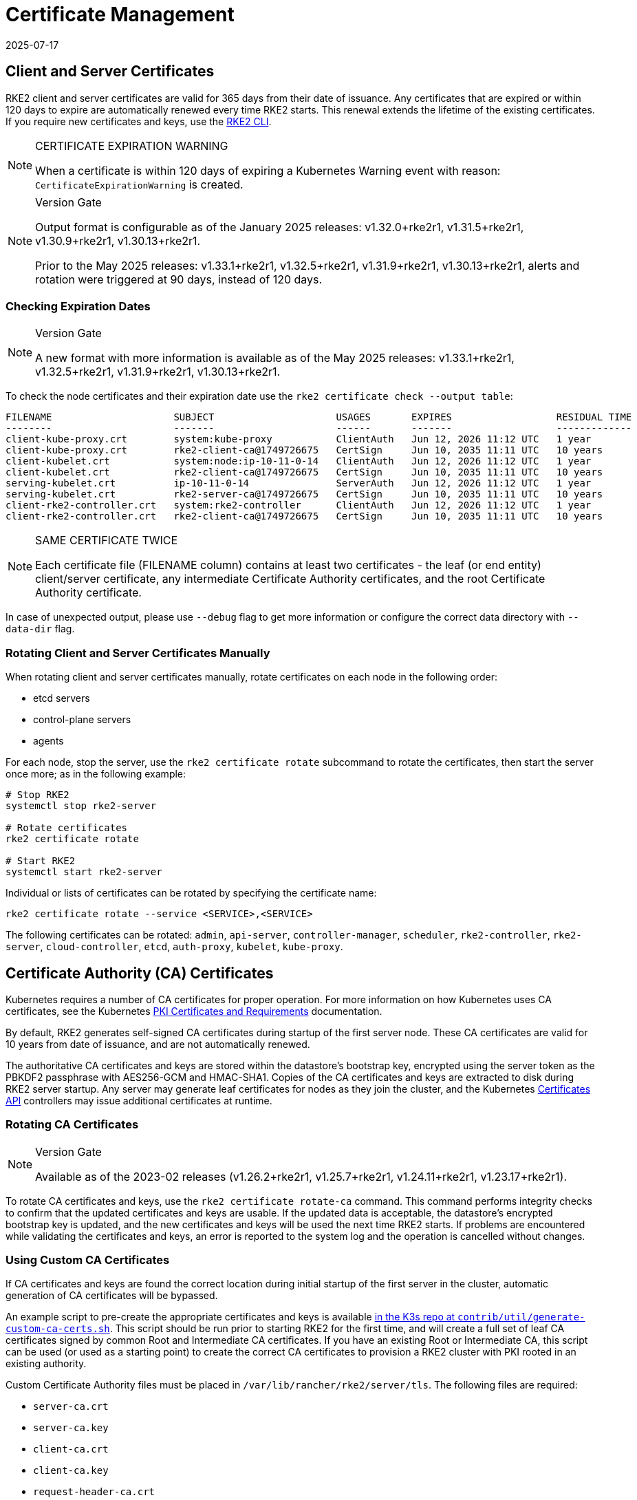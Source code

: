 = Certificate Management
:page-languages: [en, zh]
:revdate: 2025-07-17
:page-revdate: {revdate}

== Client and Server Certificates

RKE2 client and server certificates are valid for 365 days from their date of issuance. Any certificates that are expired or within 120 days to expire are automatically renewed every time RKE2 starts. This renewal extends the lifetime of the existing certificates. If you require new certificates and keys, use the <<Rotating Client and Server Certificates Manually,RKE2 CLI>>.

[NOTE] 
.CERTIFICATE EXPIRATION WARNING
====
When a certificate is within 120 days of expiring a Kubernetes Warning event with reason: `CertificateExpirationWarning` is created.
====

[NOTE]
.Version Gate
====
Output format is configurable as of the January 2025 releases: v1.32.0+rke2r1, v1.31.5+rke2r1, v1.30.9+rke2r1, v1.30.13+rke2r1. 

Prior to the May 2025 releases: v1.33.1+rke2r1, v1.32.5+rke2r1, v1.31.9+rke2r1, v1.30.13+rke2r1, alerts and rotation were triggered at 90 days, instead of 120 days.
====

=== Checking Expiration Dates

[NOTE] 
.Version Gate
====
A new format with more information is available as of the May 2025 releases: v1.33.1+rke2r1, v1.32.5+rke2r1, v1.31.9+rke2r1, v1.30.13+rke2r1.
====

To check the node certificates and their expiration date use the `rke2 certificate check --output table`:

[,bash]
----
FILENAME                     SUBJECT                     USAGES       EXPIRES                  RESIDUAL TIME   STATUS
--------                     -------                     ------       -------                  -------------   ------
client-kube-proxy.crt        system:kube-proxy           ClientAuth   Jun 12, 2026 11:12 UTC   1 year          OK
client-kube-proxy.crt        rke2-client-ca@1749726675   CertSign     Jun 10, 2035 11:11 UTC   10 years        OK
client-kubelet.crt           system:node:ip-10-11-0-14   ClientAuth   Jun 12, 2026 11:12 UTC   1 year          OK
client-kubelet.crt           rke2-client-ca@1749726675   CertSign     Jun 10, 2035 11:11 UTC   10 years        OK
serving-kubelet.crt          ip-10-11-0-14               ServerAuth   Jun 12, 2026 11:12 UTC   1 year          OK
serving-kubelet.crt          rke2-server-ca@1749726675   CertSign     Jun 10, 2035 11:11 UTC   10 years        OK
client-rke2-controller.crt   system:rke2-controller      ClientAuth   Jun 12, 2026 11:12 UTC   1 year          OK
client-rke2-controller.crt   rke2-client-ca@1749726675   CertSign     Jun 10, 2035 11:11 UTC   10 years        OK
----

[NOTE] 
.SAME CERTIFICATE TWICE
====
Each certificate file (FILENAME column) contains at least two certificates - the leaf (or end entity) client/server certificate, any intermediate Certificate Authority certificates, and the root Certificate Authority certificate.
====

In case of unexpected output, please use `--debug` flag to get more information or configure the correct data directory with `--data-dir` flag.

=== Rotating Client and Server Certificates Manually

When rotating client and server certificates manually, rotate certificates on each node in the following order:

* etcd servers
* control-plane servers
* agents

For each node, stop the server, use the `rke2 certificate rotate` subcommand to rotate the certificates, then start the server once more; as in the following example:

[,bash]
----
# Stop RKE2
systemctl stop rke2-server

# Rotate certificates
rke2 certificate rotate

# Start RKE2
systemctl start rke2-server
----

Individual or lists of certificates can be rotated by specifying the certificate name:

[,bash]
----
rke2 certificate rotate --service <SERVICE>,<SERVICE>
----

The following certificates can be rotated: `admin`, `api-server`, `controller-manager`, `scheduler`, `rke2-controller`, `rke2-server`, `cloud-controller`, `etcd`, `auth-proxy`, `kubelet`, `kube-proxy`.

== Certificate Authority (CA) Certificates

Kubernetes requires a number of CA certificates for proper operation. For more information on how Kubernetes uses CA certificates, see the Kubernetes https://kubernetes.io/docs/setup/best-practices/certificates/#all-certificates[PKI Certificates and Requirements] documentation.

By default, RKE2 generates self-signed CA certificates during startup of the first server node. These CA certificates are valid for 10 years from date of issuance, and are not automatically renewed.

The authoritative CA certificates and keys are stored within the datastore's bootstrap key, encrypted using the server token as the PBKDF2 passphrase with AES256-GCM and HMAC-SHA1. Copies of the CA certificates and keys are extracted to disk during RKE2 server startup. Any server may generate leaf certificates for nodes as they join the cluster, and the Kubernetes https://kubernetes.io/docs/reference/access-authn-authz/certificate-signing-requests/[Certificates API] controllers may issue additional certificates at runtime.

=== Rotating CA Certificates

[NOTE]
.Version Gate
====
Available as of the 2023-02 releases (v1.26.2+rke2r1, v1.25.7+rke2r1, v1.24.11+rke2r1, v1.23.17+rke2r1).
====

To rotate CA certificates and keys, use the `rke2 certificate rotate-ca` command.
This command performs integrity checks to confirm that the updated certificates and keys are usable. If the updated data is acceptable, the datastore's encrypted bootstrap key is updated, and the new certificates and keys will be used the next time RKE2 starts. If problems are encountered while validating the certificates and keys, an error is reported to the system log and the operation is cancelled without changes.

=== Using Custom CA Certificates

If CA certificates and keys are found the correct location during initial startup of the first server in the cluster, automatic generation of CA certificates will be bypassed.

An example script to pre-create the appropriate certificates and keys is available https://github.com/k3s-io/k3s/blob/master/contrib/util/generate-custom-ca-certs.sh[in the K3s repo at `contrib/util/generate-custom-ca-certs.sh`]. This script should be run prior to starting RKE2 for the first time, and will create a full set of leaf CA certificates signed by common Root and Intermediate CA certificates. If you have an existing Root or Intermediate CA, this script can be used (or used as a starting point) to create the correct CA certificates to provision a RKE2 cluster with PKI rooted in an existing authority.

Custom Certificate Authority files must be placed in `/var/lib/rancher/rke2/server/tls`. The following files are required:

* `server-ca.crt`
* `server-ca.key`
* `client-ca.crt`
* `client-ca.key`
* `request-header-ca.crt`
* `request-header-ca.key`
* `etcd/peer-ca.crt`
* `etcd/peer-ca.key`
* `etcd/server-ca.crt`
* `etcd/server-ca.key` (This is the private key used to sign service-account tokens. It does not have a corresponding certificate.)
* `service.key`

==== Custom CA Topology

Custom CA Certificates should observe the following topology:

[mermaid]
....
graph TD
  root("Root CA")
  intermediate("Intermediate CA")
  server-ca("Server CA")
  client-ca("Client CA")
  request-header-ca("API Aggregation CA")
  etcd-peer-ca("etcd Peer CA")
  etcd-server-ca("etcd Server CA")

  root-hash>"Join token CA hash"]

  kube-server-certs[["Kubernetes servers<br/>(control-plane and kubelet listeners)"]]
  kube-client-certs[["Kubernetes clients<br/>(apiserver and kubelet clients)"]]
  request-header-certs[["Kubernetes API aggregation<br/>(apiserver proxy client)"]]
  etcd-peer-certs[["etcd peer client/server<br/>(etcd replication)"]]
  etcd-server-certs[["etcd client/server certificates<br/>(Kubernetes <-> etcd)"]]

  root -.-|SHA256| root-hash
  root ---> intermediate
  intermediate --> server-ca ==> kube-server-certs
  intermediate --> client-ca ==> kube-client-certs
  intermediate --> request-header-ca ==> request-header-certs
  intermediate --> etcd-peer-ca ==> etcd-peer-certs
  intermediate --> etcd-server-ca ==> etcd-server-certs
....

==== Using the Example Script

[IMPORTANT]
.Important
====
If you want to sign the cluster CA certificates with an existing root CA using the example script, you must place the root and intermediate files in the target directory prior to running the script. If the files do not exist, the script will create new root and intermediate CA certificates.
====

If you want to use only an existing root CA certificate, provide the following files:

* `root-ca.pem`
* `root-ca.key`

If you want to use existing root and intermediate CA certificates, provide the following files:

* `root-ca.pem`
* `intermediate-ca.pem`
* `intermediate-ca.key`

To use the example script to generate custom certs and keys before starting RKE2, run the following commands:

[,bash]
----
# Create the target directory for cert generation.
mkdir -p /var/lib/rancher/rke2/server/tls

# Copy your root CA cert and intermediate CA cert+key into the correct location for the script.
# For the purposes of this example, we assume you have existing root and intermediate CA files in /etc/ssl.
# If you do not have an existing root and/or intermediate CA, the script will generate them for you.
cp /etc/ssl/certs/root-ca.pem /etc/ssl/certs/intermediate-ca.pem /etc/ssl/private/intermediate-ca.key /var/lib/rancher/rke2/server/tls

# Generate custom CA certs and keys.
curl -sL https://github.com/k3s-io/k3s/raw/master/contrib/util/generate-custom-ca-certs.sh | PRODUCT=rke2 bash -
----

If the command completes successfully, you may install and/or start RKE2 for the first time. If the script generated root and/or intermediate CA files, you should back up these files so that they can be reused if it is necessary to rotate the CA certificates at a later date.

=== Rotating Custom CA Certificates

To rotate custom CA certificates, use the `rke2 certificate rotate-ca` subcommand. Updated files must be staged into a temporary directory, loaded into the datastore, and rke2 must be restarted on all nodes to use the updated certificates.

[WARNING]
====
You must not overwrite the currently in-use data in `/var/lib/rancher/rke2/server/tls`. Stage the updated certificates and keys into a separate directory.
====

A cluster that has been started with custom CA certificates can renew or rotate the CA certificates and keys non-disruptively, as long as the same root CA is used.

If a new root CA is required, the rotation will be disruptive. The `rke2 certificate rotate-ca --force` option must be used, all nodes (servers and agents) will need to be reconfigured to use the new token value, and pods will need to be restarted to trust the new root CA.

==== Using the Example Script

The example `generate-custom-ca-certs.sh` script linked above can also be used to generate updated certs in a new temporary directory, by copying files into the correct location and setting the `DATA_DIR` environment variable. To use the example script to generate updated certs and keys, run the following commands:

[,bash]
----
# Create a temporary directory for cert generation.
mkdir -p /opt/rke2/server/tls

# Copy your root CA cert and intermediate CA cert+key into the correct location for the script.
# Non-disruptive rotation requires the same root CA that was used to generate the original certificates.
# If the original files are still in the data directory, you can just run:
cp /var/lib/rancher/rke2/server/tls/root-ca.* /var/lib/rancher/rke2/server/tls/intermediate-ca.* /opt/rke2/server/tls

# Copy the current service-account signing key, so that existing service-account tokens are not invalidated.
cp /var/lib/rancher/rke2/server/tls/service.key /opt/rke2/server/tls

# Generate updated custom CA certs and keys.
curl -sL https://github.com/k3s-io/k3s/raw/master/contrib/util/generate-custom-ca-certs.sh | DATA_DIR=/opt/rke2 PRODUCT=rke2 bash -

# Load the updated CA certs and keys into the datastore.
rke2 certificate rotate-ca --path=/opt/rke2/server
----

If the `rotate-ca` command returns an error, check the service log for errors. If the command completes successfully, restart RKE2 on all nodes in the cluster - servers first, then agents.

If you used the `--force` option or changed the root CA, ensure that any nodes that were joined with a secure token are reconfigured to use the new token value, prior to being restarted. The token may be stored in a `.env` file, systemd unit, or config.yaml, depending on how the node was configured during initial installation.

=== Rotating Self-Signed CA Certificates

To rotate the RKE2-generated self-signed CA certificates, use the `rke2 certificate rotate-ca` subcommand.
Updated files must be staged into a temporary directory, loaded into the datastore, and rke2 must be restarted on all nodes to use the updated certificates.

[WARNING]
====
You must not overwrite the currently in-use data in `/var/lib/rancher/rke2/server/tls`. Stage the updated certificates and keys into a separate directory.
====

If the cluster has been started with default self-signed CA certificates, rotation will be disruptive. All nodes that were joined with a secure token will need to be reconfigured to trust the new CA hash.
If the new CA certificates are not cross-signed by the old CA certificates, you will need to use the `--force` option to bypass integrity checks, and pods will need to be restarted to trust the new root CA.

==== Default CA Topology

The default self-signed CA certificates have the following topology:

[mermaid]
....
graph TD
  server-ca("Server CA")
  client-ca("Client CA")
  request-header-ca("API Aggregation CA")
  etcd-peer-ca("etcd Peer CA")
  etcd-server-ca("etcd Server CA")

  root-hash>"Join token CA hash"]

  kube-server-certs[["Kubernetes servers<br/>(control-plane and kubelet listeners)"]]
  kube-client-certs[["Kubernetes clients<br/>(apiserver and kubelet clients)"]]
  request-header-certs[["Kubernetes API aggregation<br/>(apiserver proxy client)"]]
  etcd-peer-certs[["etcd peer client/server<br/>(etcd replication)"]]
  etcd-server-certs[["etcd client/server certificates<br/>(Kubernetes <-> etcd)"]]

  server-ca -.-|SHA256| root-hash
  server-ca ===> kube-server-certs
  client-ca ===> kube-client-certs
  request-header-ca ===> request-header-certs
  etcd-peer-ca ===> etcd-peer-certs
  etcd-server-ca ===> etcd-server-certs
....

When rotating the default self-signed CAs, a modified certificate topology with intermediate CAs and a new root CA cross-signed by the old CA can be used so that there is a continuous chain of trust between the old and new CAs:

[mermaid]
....
graph TD
  server-ca-old("Server CA<br/>(old)")
  client-ca-old("Client CA<br/>(old)")
  request-header-ca-old("API Aggregation CA<br/>(old)")
  etcd-peer-ca-old("etcd Peer CA<br/>(old)")
  etcd-server-ca-old("etcd Server CA<br/>(old)")

  root-hash>"Join token CA hash"]

  server-ca-xsigned("Server CA<br/>(cross-signed)")
  client-ca-xsigned("Client CA<br/>(cross-signed)")
  request-header-ca-xsigned("API Aggregation CA<br/>(cross-signed)")
  etcd-peer-ca-xsigned("etcd Peer CA<br/>(cross-signed)")
  etcd-server-ca-xsigned("etcd Server CA<br/>(cross-signed)")

  server-ca-ssigned("Server CA<br/>(self-signed)")
  client-ca-ssigned("Client CA<br/>(self-signed)")
  request-header-ca-ssigned("API Aggregation CA<br/>(self-signed)")
  etcd-peer-ca-ssigned("etcd Peer CA<br/>(self-signed)")
  etcd-server-ca-ssigned("etcd Server CA<br/>(self-signed)")

  server-ca("Intermediate<br/>Server CA")
  client-ca("Intermediate<br/>Client CA")
  request-header-ca("Intermediate<br/>API Aggregation CA")
  etcd-peer-ca("Intermediate<br/>etcd Peer CA")
  etcd-server-ca("Intermediate<br>etcd Server CA")

  kube-server-certs[["Kubernetes servers<br/>(control-plane and kubelet listeners)"]]
  kube-client-certs[["Kubernetes clients<br/>(apiserver and kubelet clients)"]]
  request-header-certs[["Kubernetes API aggregation<br/>(apiserver proxy client)"]]
  etcd-peer-certs[["etcd peer client/server<br/>(etcd replication)"]]
  etcd-server-certs[["etcd client/server certificates<br/>(Kubernetes <-> etcd)"]]

  server-ca-ssigned -.-|SHA256| root-hash
  server-ca-ssigned --> server-ca ==> kube-server-certs
  server-ca-old --> server-ca-xsigned --> server-ca
  client-ca-ssigned --> client-ca ==> kube-client-certs
  client-ca-old --> client-ca-xsigned --> client-ca
  request-header-ca-ssigned --> request-header-ca ==> request-header-certs
  request-header-ca-old --> request-header-ca-xsigned --> request-header-ca
  etcd-peer-ca-ssigned --> etcd-peer-ca ==> etcd-peer-certs
  etcd-peer-ca-old --> etcd-peer-ca-xsigned --> etcd-peer-ca
  etcd-server-ca-ssigned --> etcd-server-ca ==> etcd-server-certs
  etcd-server-ca-old --> etcd-server-ca-xsigned --> etcd-server-ca
....

==== Using The Example Script

An example script to create updated CA certificates and keys cross-signed by the existing CAs is available https://github.com/k3s-io/k3s/blob/master/contrib/util/rotate-default-ca-certs.sh[in the K3s repo at `contrib/util/rotate-default-ca-certs.sh`].

To use the example script to generate updated self-signed certificates that are cross-signed by the existing CAs, run the following commands:

[,bash]
----
# Create updated CA certs and keys, cross-signed by the current CAs.
# This script will create a new temporary directory containing the updated certs, and output the new token values.
curl -sL https://github.com/k3s-io/k3s/raw/master/contrib/util/rotate-default-ca-certs.sh | PRODUCT=rke2 bash -

# Load the updated certs into the datastore; see the script output for the updated token values.
rke2 certificate rotate-ca --path=/var/lib/rancher/rke2/server/rotate-ca
----

If the `rotate-ca` command returns an error, check the service log for errors. If the command completes successfully, restart RKE2 on all nodes in the cluster - servers first, then agents.

Ensure that any nodes that were joined with a secure token, including other server nodes, are reconfigured to use the new token value prior to being restarted. The token may be stored in a `.env` file, systemd unit, or config.yaml, depending on how the node was configured during initial installation.

== Service-Account Issuer Key Rotation

The service-account issuer key is an RSA private key used to sign service-account tokens. When rotating the service-account issuer key, at least one old key should be retained in the file so that existing service-account tokens are not invalidated. It can be rotated independent of the cluster CAs by using the `rke2 certificate rotate-ca` to install only an updated `service.key` file that includes both the new and old keys.

[WARNING]
====
You must not overwrite the currently in-use data in `/var/lib/rancher/rke2/server/tls`. Stage the updated key into a separate directory.
====

For example, to rotate only the service-account issuer key, run the following commands:

[,bash]
----
# Create a temporary directory for cert generation
mkdir -p /opt/rke2/server/tls

# Check OpenSSL version
openssl version | grep -qF 'OpenSSL 3' && OPENSSL_GENRSA_FLAGS=-traditional

# Generate a new key
openssl genrsa ${OPENSSL_GENRSA_FLAGS:-} -out /opt/rke2/server/tls/service.key 2048

# Append the existing key to avoid invalidating current tokens
cat /var/lib/rancher/rke2/server/tls/service.key >> /opt/rke2/server/tls/service.key

# Load the updated key into the datastore
rke2 certificate rotate-ca --path=/opt/rke2/server
----

It is normal to see warnings for files that are not being updated. If the `rotate-ca` command returns an error, check the service log for errors. If the command completes successfully, restart RKE2 on all servers in the cluster. It is not necessary to restart agents or restart any pods.
